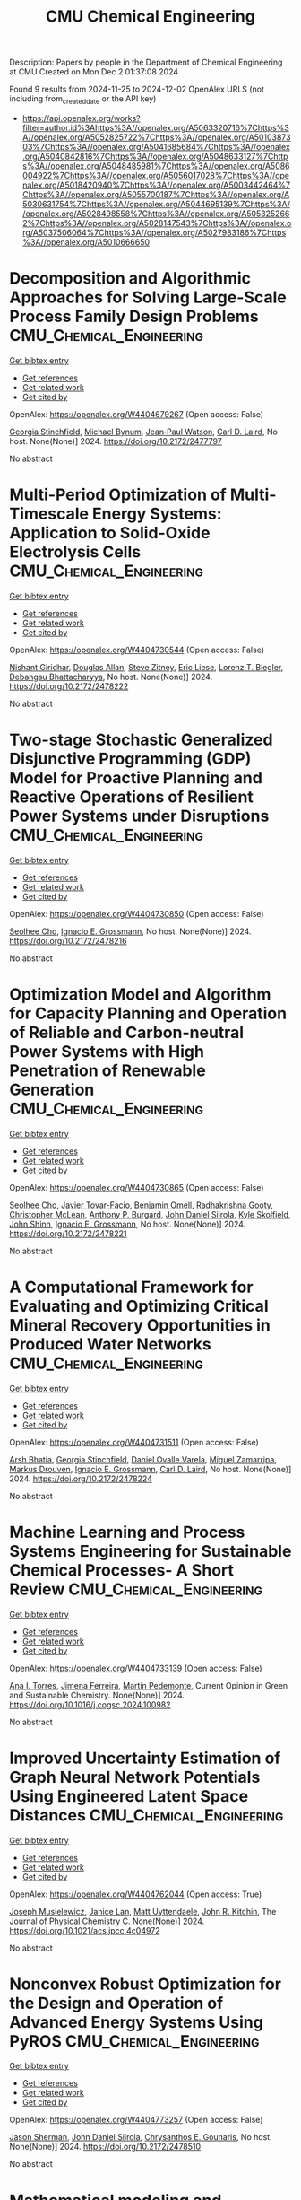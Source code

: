 #+TITLE: CMU Chemical Engineering
Description: Papers by people in the Department of Chemical Engineering at CMU
Created on Mon Dec  2 01:37:08 2024

Found 9 results from 2024-11-25 to 2024-12-02
OpenAlex URLS (not including from_created_date or the API key)
- [[https://api.openalex.org/works?filter=author.id%3Ahttps%3A//openalex.org/A5063320716%7Chttps%3A//openalex.org/A5052825722%7Chttps%3A//openalex.org/A5010387303%7Chttps%3A//openalex.org/A5041685684%7Chttps%3A//openalex.org/A5040842816%7Chttps%3A//openalex.org/A5048633127%7Chttps%3A//openalex.org/A5048485981%7Chttps%3A//openalex.org/A5086004922%7Chttps%3A//openalex.org/A5056017028%7Chttps%3A//openalex.org/A5018420940%7Chttps%3A//openalex.org/A5003442464%7Chttps%3A//openalex.org/A5055700187%7Chttps%3A//openalex.org/A5030631754%7Chttps%3A//openalex.org/A5044695139%7Chttps%3A//openalex.org/A5028498558%7Chttps%3A//openalex.org/A5053252662%7Chttps%3A//openalex.org/A5028147543%7Chttps%3A//openalex.org/A5037506064%7Chttps%3A//openalex.org/A5027983186%7Chttps%3A//openalex.org/A5010666650]]

* Decomposition and Algorithmic Approaches for Solving Large-Scale Process Family Design Problems  :CMU_Chemical_Engineering:
:PROPERTIES:
:UUID: https://openalex.org/W4404679267
:TOPICS: Mass Customization and Product Modularity, Design and Control of Warehouse Operations, Design and Operation of Reconfigurable Manufacturing Systems
:PUBLICATION_DATE: 2024-10-28
:END:    
    
[[elisp:(doi-add-bibtex-entry "https://doi.org/10.2172/2477797")][Get bibtex entry]] 

- [[elisp:(progn (xref--push-markers (current-buffer) (point)) (oa--referenced-works "https://openalex.org/W4404679267"))][Get references]]
- [[elisp:(progn (xref--push-markers (current-buffer) (point)) (oa--related-works "https://openalex.org/W4404679267"))][Get related work]]
- [[elisp:(progn (xref--push-markers (current-buffer) (point)) (oa--cited-by-works "https://openalex.org/W4404679267"))][Get cited by]]

OpenAlex: https://openalex.org/W4404679267 (Open access: False)
    
[[https://openalex.org/A5007541692][Georgia Stinchfield]], [[https://openalex.org/A5031357535][Michael Bynum]], [[https://openalex.org/A5027375769][Jean‐Paul Watson]], [[https://openalex.org/A5030631754][Carl D. Laird]], No host. None(None)] 2024. https://doi.org/10.2172/2477797 
     
No abstract    

    

* Multi-Period Optimization of Multi-Timescale Energy Systems: Application to Solid-Oxide Electrolysis Cells  :CMU_Chemical_Engineering:
:PROPERTIES:
:UUID: https://openalex.org/W4404730544
:TOPICS: Solid Oxide Fuel Cells, Fuel Cell Membrane Technology, Desulfurization Technologies for Fuels
:PUBLICATION_DATE: 2024-10-28
:END:    
    
[[elisp:(doi-add-bibtex-entry "https://doi.org/10.2172/2478222")][Get bibtex entry]] 

- [[elisp:(progn (xref--push-markers (current-buffer) (point)) (oa--referenced-works "https://openalex.org/W4404730544"))][Get references]]
- [[elisp:(progn (xref--push-markers (current-buffer) (point)) (oa--related-works "https://openalex.org/W4404730544"))][Get related work]]
- [[elisp:(progn (xref--push-markers (current-buffer) (point)) (oa--cited-by-works "https://openalex.org/W4404730544"))][Get cited by]]

OpenAlex: https://openalex.org/W4404730544 (Open access: False)
    
[[https://openalex.org/A5094303018][Nishant Giridhar]], [[https://openalex.org/A5070732014][Douglas Allan]], [[https://openalex.org/A5012099582][Steve Zitney]], [[https://openalex.org/A5037132412][Eric Liese]], [[https://openalex.org/A5052825722][Lorenz T. Biegler]], [[https://openalex.org/A5037148093][Debangsu Bhattacharyya]], No host. None(None)] 2024. https://doi.org/10.2172/2478222 
     
No abstract    

    

* Two-stage Stochastic Generalized Disjunctive Programming (GDP) Model for Proactive Planning and Reactive Operations of Resilient Power Systems under Disruptions  :CMU_Chemical_Engineering:
:PROPERTIES:
:UUID: https://openalex.org/W4404730850
:TOPICS: Assessment and Enhancement of Infrastructure Resilience, Robust Optimization for Risk Management and Finance, Security Challenges in Smart Grid Systems
:PUBLICATION_DATE: 2024-10-27
:END:    
    
[[elisp:(doi-add-bibtex-entry "https://doi.org/10.2172/2478216")][Get bibtex entry]] 

- [[elisp:(progn (xref--push-markers (current-buffer) (point)) (oa--referenced-works "https://openalex.org/W4404730850"))][Get references]]
- [[elisp:(progn (xref--push-markers (current-buffer) (point)) (oa--related-works "https://openalex.org/W4404730850"))][Get related work]]
- [[elisp:(progn (xref--push-markers (current-buffer) (point)) (oa--cited-by-works "https://openalex.org/W4404730850"))][Get cited by]]

OpenAlex: https://openalex.org/W4404730850 (Open access: False)
    
[[https://openalex.org/A5060951641][Seolhee Cho]], [[https://openalex.org/A5056017028][Ignacio E. Grossmann]], No host. None(None)] 2024. https://doi.org/10.2172/2478216 
     
No abstract    

    

* Optimization Model and Algorithm for Capacity Planning and Operation of Reliable and Carbon-neutral Power Systems with High Penetration of Renewable Generation  :CMU_Chemical_Engineering:
:PROPERTIES:
:UUID: https://openalex.org/W4404730865
:TOPICS: Power Generation and Energy Systems, Electric Drives and Energy Efficiency in Industry, Technological Development in Mineral Resource Sector
:PUBLICATION_DATE: 2024-10-28
:END:    
    
[[elisp:(doi-add-bibtex-entry "https://doi.org/10.2172/2478221")][Get bibtex entry]] 

- [[elisp:(progn (xref--push-markers (current-buffer) (point)) (oa--referenced-works "https://openalex.org/W4404730865"))][Get references]]
- [[elisp:(progn (xref--push-markers (current-buffer) (point)) (oa--related-works "https://openalex.org/W4404730865"))][Get related work]]
- [[elisp:(progn (xref--push-markers (current-buffer) (point)) (oa--cited-by-works "https://openalex.org/W4404730865"))][Get cited by]]

OpenAlex: https://openalex.org/W4404730865 (Open access: False)
    
[[https://openalex.org/A5060951641][Seolhee Cho]], [[https://openalex.org/A5040511658][Javier Tovar-Facio]], [[https://openalex.org/A5000874144][Benjamin Omell]], [[https://openalex.org/A5062255632][Radhakrishna Gooty]], [[https://openalex.org/A5088878877][Christopher McLean]], [[https://openalex.org/A5043316648][Anthony P. Burgard]], [[https://openalex.org/A5047681120][John Daniel Siirola]], [[https://openalex.org/A5092625536][Kyle Skolfield]], [[https://openalex.org/A5112091243][John Shinn]], [[https://openalex.org/A5056017028][Ignacio E. Grossmann]], No host. None(None)] 2024. https://doi.org/10.2172/2478221 
     
No abstract    

    

* A Computational Framework for Evaluating and Optimizing Critical Mineral Recovery Opportunities in Produced Water Networks  :CMU_Chemical_Engineering:
:PROPERTIES:
:UUID: https://openalex.org/W4404731511
:TOPICS: Design and Management of Water Distribution Networks, Real-time Water Quality Monitoring and Aquaculture Management, Optimal Operation of Water Resources Systems
:PUBLICATION_DATE: 2024-10-29
:END:    
    
[[elisp:(doi-add-bibtex-entry "https://doi.org/10.2172/2478224")][Get bibtex entry]] 

- [[elisp:(progn (xref--push-markers (current-buffer) (point)) (oa--referenced-works "https://openalex.org/W4404731511"))][Get references]]
- [[elisp:(progn (xref--push-markers (current-buffer) (point)) (oa--related-works "https://openalex.org/W4404731511"))][Get related work]]
- [[elisp:(progn (xref--push-markers (current-buffer) (point)) (oa--cited-by-works "https://openalex.org/W4404731511"))][Get cited by]]

OpenAlex: https://openalex.org/W4404731511 (Open access: False)
    
[[https://openalex.org/A5093452517][Arsh Bhatia]], [[https://openalex.org/A5007541692][Georgia Stinchfield]], [[https://openalex.org/A5093452518][Daniel Ovalle Varela]], [[https://openalex.org/A5015881602][Miguel Zamarripa]], [[https://openalex.org/A5048411560][Markus Drouven]], [[https://openalex.org/A5056017028][Ignacio E. Grossmann]], [[https://openalex.org/A5030631754][Carl D. Laird]], No host. None(None)] 2024. https://doi.org/10.2172/2478224 
     
No abstract    

    

* Machine Learning and Process Systems Engineering for Sustainable Chemical Processes- A Short Review  :CMU_Chemical_Engineering:
:PROPERTIES:
:UUID: https://openalex.org/W4404733139
:TOPICS: State-of-the-Art in Process Optimization under Uncertainty, Process Fault Detection and Diagnosis in Industries, Model Predictive Control in Industrial Processes
:PUBLICATION_DATE: 2024-11-01
:END:    
    
[[elisp:(doi-add-bibtex-entry "https://doi.org/10.1016/j.cogsc.2024.100982")][Get bibtex entry]] 

- [[elisp:(progn (xref--push-markers (current-buffer) (point)) (oa--referenced-works "https://openalex.org/W4404733139"))][Get references]]
- [[elisp:(progn (xref--push-markers (current-buffer) (point)) (oa--related-works "https://openalex.org/W4404733139"))][Get related work]]
- [[elisp:(progn (xref--push-markers (current-buffer) (point)) (oa--cited-by-works "https://openalex.org/W4404733139"))][Get cited by]]

OpenAlex: https://openalex.org/W4404733139 (Open access: False)
    
[[https://openalex.org/A5027983186][Ana I. Torres]], [[https://openalex.org/A5073891151][Jimena Ferreira]], [[https://openalex.org/A5091770128][Martín Pedemonte]], Current Opinion in Green and Sustainable Chemistry. None(None)] 2024. https://doi.org/10.1016/j.cogsc.2024.100982 
     
No abstract    

    

* Improved Uncertainty Estimation of Graph Neural Network Potentials Using Engineered Latent Space Distances  :CMU_Chemical_Engineering:
:PROPERTIES:
:UUID: https://openalex.org/W4404762044
:TOPICS: Accelerating Materials Innovation through Informatics, Process Fault Detection and Diagnosis in Industries, Neural Network Fundamentals and Applications
:PUBLICATION_DATE: 2024-11-27
:END:    
    
[[elisp:(doi-add-bibtex-entry "https://doi.org/10.1021/acs.jpcc.4c04972")][Get bibtex entry]] 

- [[elisp:(progn (xref--push-markers (current-buffer) (point)) (oa--referenced-works "https://openalex.org/W4404762044"))][Get references]]
- [[elisp:(progn (xref--push-markers (current-buffer) (point)) (oa--related-works "https://openalex.org/W4404762044"))][Get related work]]
- [[elisp:(progn (xref--push-markers (current-buffer) (point)) (oa--cited-by-works "https://openalex.org/W4404762044"))][Get cited by]]

OpenAlex: https://openalex.org/W4404762044 (Open access: True)
    
[[https://openalex.org/A5035368167][Joseph Musielewicz]], [[https://openalex.org/A5000075355][Janice Lan]], [[https://openalex.org/A5010182611][Matt Uyttendaele]], [[https://openalex.org/A5003442464][John R. Kitchin]], The Journal of Physical Chemistry C. None(None)] 2024. https://doi.org/10.1021/acs.jpcc.4c04972 
     
No abstract    

    

* Nonconvex Robust Optimization for the Design and Operation of Advanced Energy Systems Using PyROS  :CMU_Chemical_Engineering:
:PROPERTIES:
:UUID: https://openalex.org/W4404773257
:TOPICS: Lithium-ion Battery Management in Electric Vehicles, Model Predictive Control in Industrial Processes, Photovoltaic Maximum Power Point Tracking Techniques
:PUBLICATION_DATE: 2024-10-28
:END:    
    
[[elisp:(doi-add-bibtex-entry "https://doi.org/10.2172/2478510")][Get bibtex entry]] 

- [[elisp:(progn (xref--push-markers (current-buffer) (point)) (oa--referenced-works "https://openalex.org/W4404773257"))][Get references]]
- [[elisp:(progn (xref--push-markers (current-buffer) (point)) (oa--related-works "https://openalex.org/W4404773257"))][Get related work]]
- [[elisp:(progn (xref--push-markers (current-buffer) (point)) (oa--cited-by-works "https://openalex.org/W4404773257"))][Get cited by]]

OpenAlex: https://openalex.org/W4404773257 (Open access: False)
    
[[https://openalex.org/A5111158211][Jason Sherman]], [[https://openalex.org/A5047681120][John Daniel Siirola]], [[https://openalex.org/A5048485981][Chrysanthos E. Gounaris]], No host. None(None)] 2024. https://doi.org/10.2172/2478510 
     
No abstract    

    

* Mathematical modeling and economic optimization of a piperazine-based post-combustion carbon capture process  :CMU_Chemical_Engineering:
:PROPERTIES:
:UUID: https://openalex.org/W4404860714
:TOPICS: Carbon Dioxide Capture and Storage Technologies, Membrane Gas Separation Technology, Supercritical Fluid Extraction and Processing
:PUBLICATION_DATE: 2024-11-29
:END:    
    
[[elisp:(doi-add-bibtex-entry "https://doi.org/10.1016/j.ijggc.2024.104282")][Get bibtex entry]] 

- [[elisp:(progn (xref--push-markers (current-buffer) (point)) (oa--referenced-works "https://openalex.org/W4404860714"))][Get references]]
- [[elisp:(progn (xref--push-markers (current-buffer) (point)) (oa--related-works "https://openalex.org/W4404860714"))][Get related work]]
- [[elisp:(progn (xref--push-markers (current-buffer) (point)) (oa--cited-by-works "https://openalex.org/W4404860714"))][Get cited by]]

OpenAlex: https://openalex.org/W4404860714 (Open access: False)
    
[[https://openalex.org/A5105016306][Ilayda Akkor]], [[https://openalex.org/A5043467732][Shachit S. Iyer]], [[https://openalex.org/A5105016307][John Dowdle]], [[https://openalex.org/A5109297761][Le Wang]], [[https://openalex.org/A5048485981][Chrysanthos E. Gounaris]], International journal of greenhouse gas control. 140(None)] 2024. https://doi.org/10.1016/j.ijggc.2024.104282 
     
No abstract    

    
